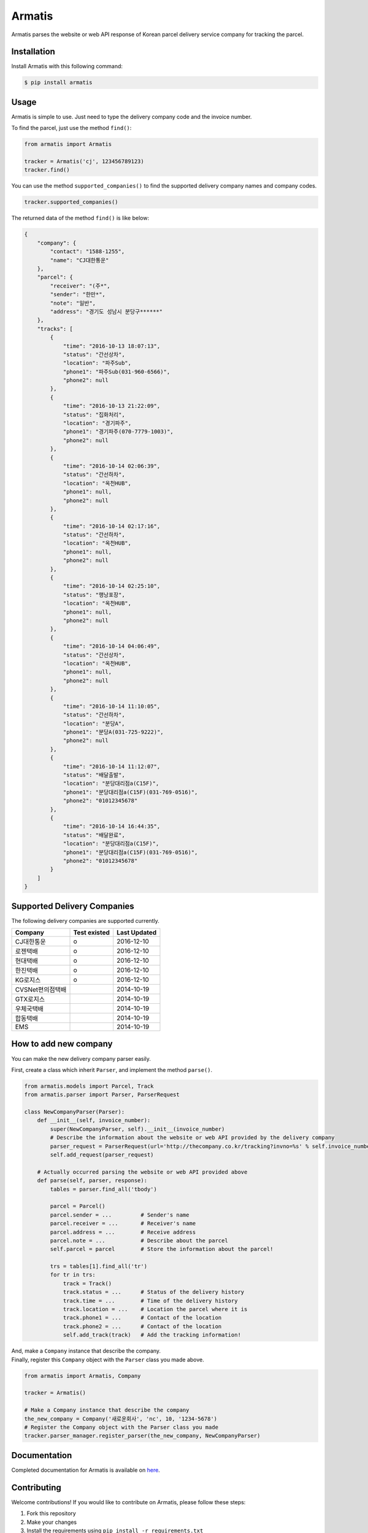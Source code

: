 Armatis
=======

.. image:: https://img.shields.io/badge/License-BSD%202--Clause-blue.svg
   :target: https://opensource.org/licenses/BSD-2-Clause
.. image:: https://badge.fury.io/py/armatis.svg
   :target: https://badge.fury.io/py/armatis
.. image:: https://travis-ci.com/iBluemind/armatis.svg?token=kCLzatyPXGgAKL1Y4CvM&branch=master
   :target: https://travis-ci.com/iBluemind/armatis

Armatis parses the website or web API response of Korean
parcel delivery service company for tracking the parcel.

Installation
------------

Install Armatis with this following command:

.. code:: sh

    $ pip install armatis

Usage
-----

Armatis is simple to use. Just need to type the delivery company code
and the invoice number.

To find the parcel, just use the method ``find()``:

.. code:: python

    from armatis import Armatis

    tracker = Armatis('cj', 123456789123)
    tracker.find()

You can use the method ``supported_companies()`` to find the supported
delivery company names and company codes.

.. code:: python

    tracker.supported_companies()

The returned data of the method ``find()`` is like below:

.. code:: json

    {
        "company": {
            "contact": "1588-1255",
            "name": "CJ대한통운"
        }, 
        "parcel": {
            "receiver": "(주*",
            "sender": "한만*",
            "note": "일반",
            "address": "경기도 성남시 분당구******"
        },
        "tracks": [
            {
                "time": "2016-10-13 18:07:13",
                "status": "간선상차",
                "location": "파주Sub",
                "phone1": "파주Sub(031-960-6566)",
                "phone2": null
            },
            {
                "time": "2016-10-13 21:22:09",
                "status": "집화처리",
                "location": "경기파주",
                "phone1": "경기파주(070-7779-1003)",
                "phone2": null
            },
            {
                "time": "2016-10-14 02:06:39",
                "status": "간선하차",
                "location": "옥천HUB",
                "phone1": null,
                "phone2": null
            }, 
            {
                "time": "2016-10-14 02:17:16",
                "status": "간선하차",
                "location": "옥천HUB",
                "phone1": null,
                "phone2": null
            }, 
            {
                "time": "2016-10-14 02:25:10",
                "status": "행낭포장",
                "location": "옥천HUB",
                "phone1": null,
                "phone2": null
            }, 
            {
                "time": "2016-10-14 04:06:49",
                "status": "간선상차",
                "location": "옥천HUB",
                "phone1": null,
                "phone2": null
            },
            {
                "time": "2016-10-14 11:10:05",
                "status": "간선하차",
                "location": "분당A",
                "phone1": "분당A(031-725-9222)",
                "phone2": null
            },
            {
                "time": "2016-10-14 11:12:07",
                "status": "배달출발",
                "location": "분당대리점a(C15F)",
                "phone1": "분당대리점a(C15F)(031-769-0516)",
                "phone2": "01012345678"
            },
            {
                "time": "2016-10-14 16:44:35",
                "status": "배달완료",
                "location": "분당대리점a(C15F)",
                "phone1": "분당대리점a(C15F)(031-769-0516)",
                "phone2": "01012345678"
            }
        ]
    }

Supported Delivery Companies
----------------------------

The following delivery companies are supported currently.

+--------------------+------------------------+----------------+
| Company            | Test existed           | Last Updated   |
+====================+========================+================+
| CJ대한통운         |            o           | 2016-12-10     |
+--------------------+------------------------+----------------+
| 로젠택배           |            o           | 2016-12-10     |
+--------------------+------------------------+----------------+
| 현대택배           |            o           | 2016-12-10     |
+--------------------+------------------------+----------------+
| 한진택배           |            o           | 2016-12-10     |
+--------------------+------------------------+----------------+
| KG로지스           |            o           | 2016-12-10     |
+--------------------+------------------------+----------------+
| CVSNet편의점택배   |                        | 2014-10-19     |
+--------------------+------------------------+----------------+
| GTX로지스          |                        | 2014-10-19     |
+--------------------+------------------------+----------------+
| 우체국택배         |                        | 2014-10-19     |
+--------------------+------------------------+----------------+
| 합동택배           |                        | 2014-10-19     |
+--------------------+------------------------+----------------+
| EMS                |                        | 2014-10-19     |
+--------------------+------------------------+----------------+

How to add new company
----------------------

You can make the new delivery company parser easily.

First, create a class which inherit ``Parser``, and implement the method
``parse()``.

.. code:: python

    from armatis.models import Parcel, Track
    from armatis.parser import Parser, ParserRequest

    class NewCompanyParser(Parser):
        def __init__(self, invoice_number):
            super(NewCompanyParser, self).__init__(invoice_number)
            # Describe the information about the website or web API provided by the delivery company 
            parser_request = ParserRequest(url='http://thecompany.co.kr/tracking?invno=%s' % self.invoice_number)
            self.add_request(parser_request)
            
        # Actually occurred parsing the website or web API provided above 
        def parse(self, parser, response):
            tables = parser.find_all('tbody')

            parcel = Parcel()
            parcel.sender = ...         # Sender's name
            parcel.receiver = ...       # Receiver's name
            parcel.address = ...        # Receive address
            parcel.note = ...           # Describe about the parcel
            self.parcel = parcel        # Store the information about the parcel!

            trs = tables[1].find_all('tr')
            for tr in trs:
                track = Track()
                track.status = ...      # Status of the delivery history
                track.time = ...        # Time of the delivery history
                track.location = ...    # Location the parcel where it is 
                track.phone1 = ...      # Contact of the location
                track.phone2 = ...      # Contact of the location
                self.add_track(track)   # Add the tracking information!

| And, make a ``Company`` instance that describe the company.
| Finally, register this ``Company`` object with the ``Parser`` class
  you made above.

.. code:: python

    from armatis import Armatis, Company

    tracker = Armatis()

    # Make a Company instance that describe the company
    the_new_company = Company('새로운회사', 'nc', 10, '1234-5678')
    # Register the Company object with the Parser class you made
    tracker.parser_manager.register_parser(the_new_company, NewCompanyParser)

Documentation
-------------

Completed documentation for Armatis is available on
`here <https://ibluemind.github.io/armatis>`__.

Contributing
------------

Welcome contributions! If you would like to contribute on Armatis,
please follow these steps:

1. Fork this repository
2. Make your changes
3. Install the requirements using ``pip install -r requirements.txt``
4. Submit a pull request after running ``make ready``

